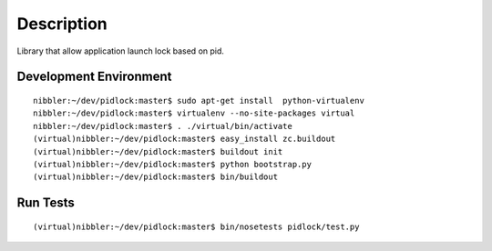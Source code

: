 Description
===========
Library that allow application launch lock based on pid.

Development Environment
-----------------------

::

    nibbler:~/dev/pidlock:master$ sudo apt-get install  python-virtualenv
    nibbler:~/dev/pidlock:master$ virtualenv --no-site-packages virtual
    nibbler:~/dev/pidlock:master$ . ./virtual/bin/activate
    (virtual)nibbler:~/dev/pidlock:master$ easy_install zc.buildout
    (virtual)nibbler:~/dev/pidlock:master$ buildout init
    (virtual)nibbler:~/dev/pidlock:master$ python bootstrap.py 
    (virtual)nibbler:~/dev/pidlock:master$ bin/buildout 


Run Tests
---------
::

    (virtual)nibbler:~/dev/pidlock:master$ bin/nosetests pidlock/test.py 

